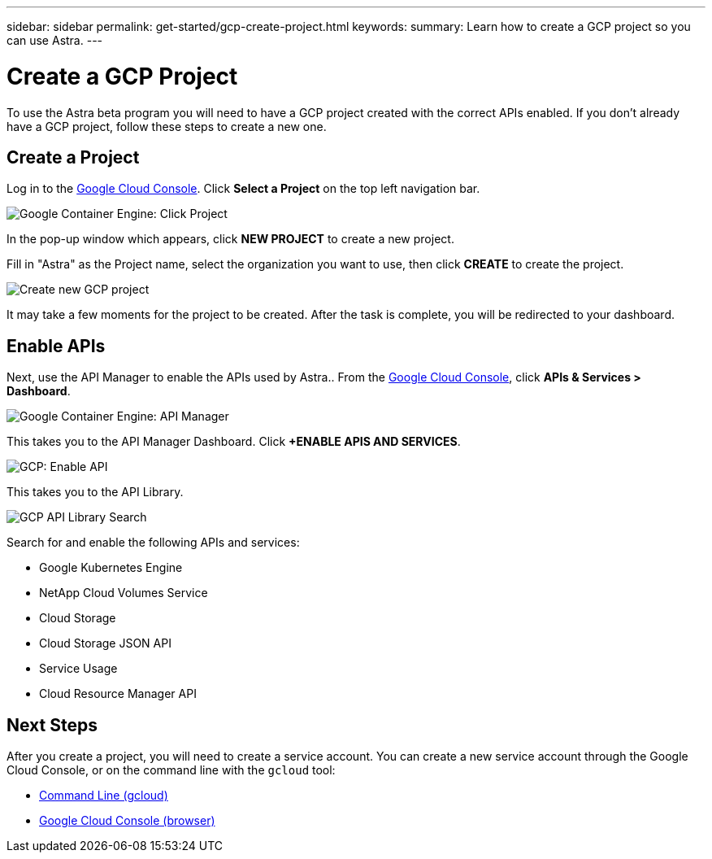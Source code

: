 ---
sidebar: sidebar
permalink: get-started/gcp-create-project.html
keywords:
summary: Learn how to create a GCP project so you can use Astra.
---

= Create a GCP Project
:hardbreaks:
:icons: font
:imagesdir: ../media/gcp-credentials/

To use the Astra beta program you will need to have a GCP project created with the correct APIs enabled. If you don't already have a GCP project, follow these steps to create a new one.

== Create a Project

Log in to the https://console.cloud.google.com[Google Cloud Console]. Click *Select a Project* on the top left navigation bar.

image::click-project.png[Google Container Engine: Click Project]

In the pop-up window which appears, click *NEW PROJECT* to create a new project.

Fill in "Astra" as the Project name, select the organization you want to use, then click *CREATE* to create the project.

image::create-new-project.png[Create new GCP project]

It may take a few moments for the project to be created. After the task is complete, you will be redirected to your dashboard.

== Enable APIs

Next, use the API Manager to enable the APIs used by Astra.. From the https://console.cloud.google.com[Google Cloud Console], click *APIs & Services > Dashboard*.

image::click-api-manager.png[Google Container Engine: API Manager]

This takes you to the API Manager Dashboard. Click *+ENABLE APIS AND SERVICES*.

image::enable-api.png[GCP: Enable API]

This takes you to the API Library.

image::api-library-search.png[GCP API Library Search]

Search for and enable the following APIs and services:

* Google Kubernetes Engine
* NetApp Cloud Volumes Service
* Cloud Storage
* Cloud Storage JSON API
* Service Usage
* Cloud Resource Manager API


== Next Steps

After you create a project, you will need to create a service account. You can create a new service account through the Google Cloud Console, or on the command line with the `gcloud` tool:

* link:gcp-create-service-account-cli.html[Command Line (gcloud)]
* link:gcp-create-service-account-browser.html[Google Cloud Console (browser)]
